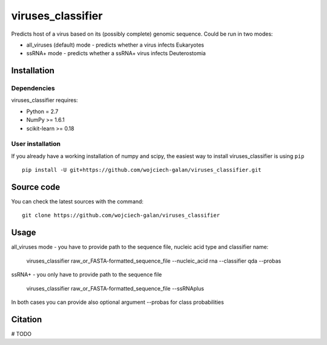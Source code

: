 .. -*- mode: rst -*-
viruses_classifier
====
Predicts host of a virus based on its (possibly complete) genomic sequence. Could be run in two modes:

- all_viruses (default) mode - predicts whether a virus infects Eukaryotes
- ssRNA+ mode - predicts whether a ssRNA+ virus infects Deuterostomia

Installation
------------

Dependencies
~~~~~~~~~~~~

viruses_classifier requires:

- Python = 2.7
- NumPy >= 1.6.1
- scikit-learn >= 0.18


User installation
~~~~~~~~~~~~~~~~~

If you already have a working installation of numpy and scipy,
the easiest way to install viruses_classifier is using ``pip`` ::

    pip install -U git+https://github.com/wojciech-galan/viruses_classifier.git


Source code
-----------

You can check the latest sources with the command::

    git clone https://github.com/wojciech-galan/viruses_classifier


Usage
-----

all_viruses mode - you have to provide path to the sequence file, nucleic acid type and classifier name:

    viruses_classifier raw_or_FASTA-formatted_sequence_file --nucleic_acid rna --classifier qda --probas

ssRNA+ - you only have to provide path to the sequence file

    viruses_classifier raw_or_FASTA-formatted_sequence_file --ssRNAplus

In both cases you can provide also optional argument --probas for class probabilities

Citation
--------

# TODO
